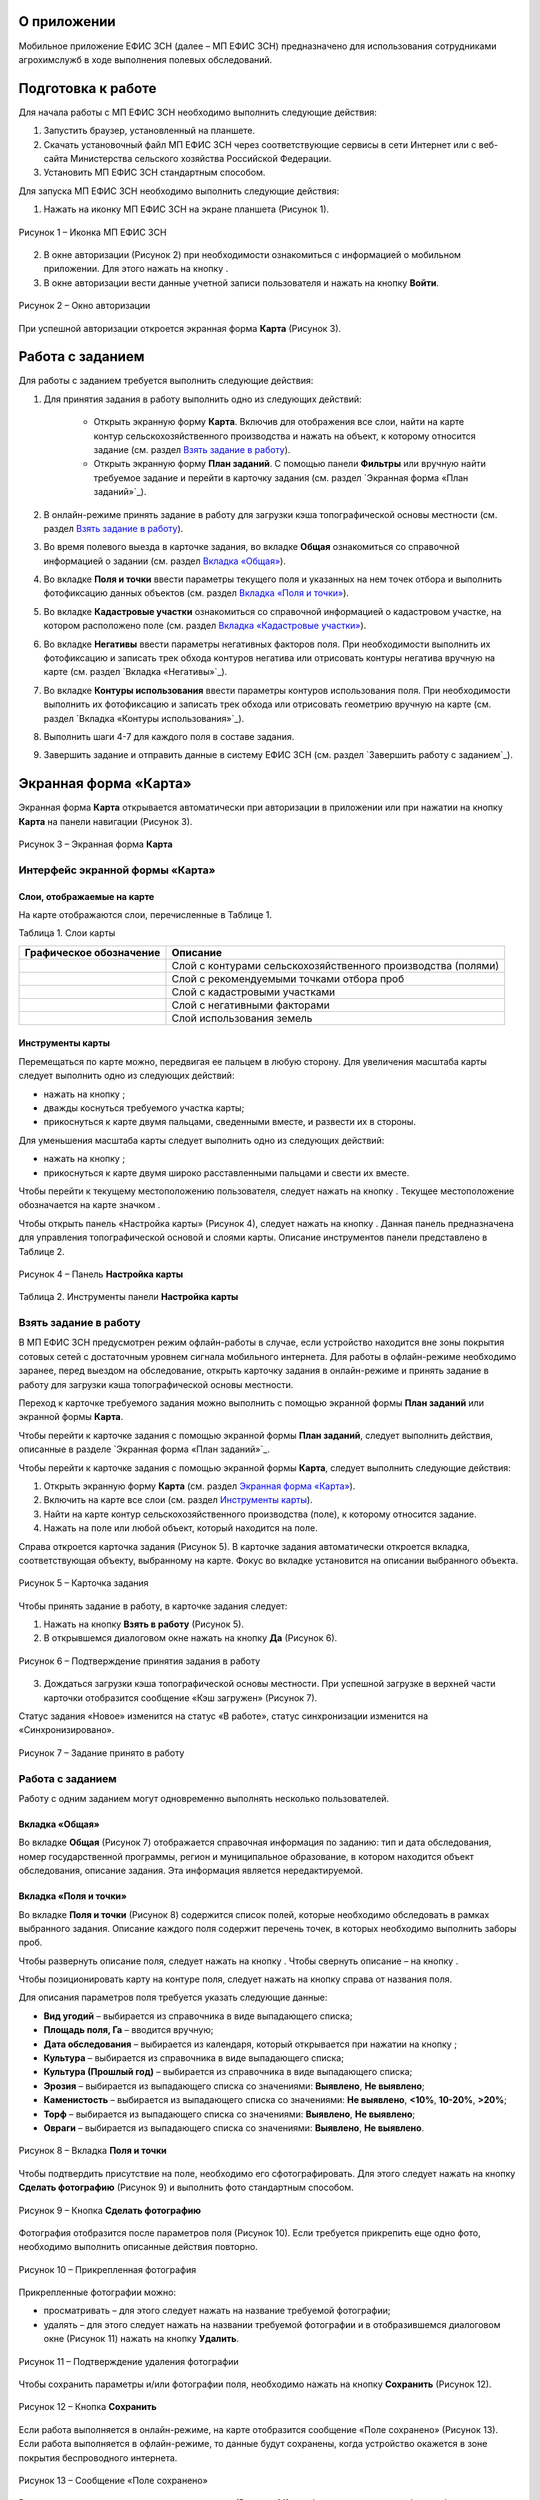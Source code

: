 О приложении
==================

Мобильное приложение ЕФИС ЗСН (далее – МП ЕФИС ЗСН) предназначено для использования сотрудниками агрохимслужб в ходе выполнения полевых обследований.

Подготовка к работе
==================

Для начала работы с МП ЕФИС ЗСН необходимо выполнить следующие действия:

1. Запустить браузер, установленный на планшете.
2. Скачать установочный файл МП ЕФИС ЗСН через соответствующие сервисы в сети Интернет или с веб-сайта Министерства сельского хозяйства Российской Федерации.
3. Установить МП ЕФИС ЗСН стандартным способом.

Для запуска МП ЕФИС ЗСН необходимо выполнить следующие действия:

1. Нажать на иконку МП ЕФИС ЗСН на экране планшета (Рисунок 1).

.. figure:: _static/avtorizaciya_1.png
           :align: center        
           
           Рисунок 1 – Иконка МП ЕФИС ЗСН

2. В окне авторизации (Рисунок 2) при необходимости ознакомиться с информацией о мобильном приложении. Для этого нажать на кнопку |image1|.
3. В окне авторизации вести данные учетной записи пользователя и нажать на кнопку **Войти**.
 
.. figure:: _static/avtorizaciya_2.png
           :align: center        
           
           Рисунок 2 – Окно авторизации

При успешной авторизации откроется экранная форма **Карта** (Рисунок 3).

Работа с заданием
==================

Для работы с заданием требуется выполнить следующие действия:

1. Для принятия задания в работу выполнить одно из следующих действий:

      -  Открыть экранную форму **Карта**. Включив для отображения все слои, найти на карте контур сельскохозяйственного производства и нажать на объект, к которому относится задание (см. раздел `Взять задание в работу`_).
      -  Открыть экранную форму **План заданий**. С помощью панели **Фильтры** или вручную найти требуемое задание и перейти в карточку задания (см. раздел `Экранная форма «План заданий»`_).

2. В онлайн-режиме принять задание в работу для загрузки кэша топографической основы местности (см. раздел `Взять задание в работу`_).
3. Во время полевого выезда в карточке задания, во вкладке **Общая** ознакомиться со справочной информацией о задании (см. раздел `Вкладка «Общая»`_).
4. Во вкладке **Поля и точки** ввести параметры текущего поля и указанных на нем точек отбора и выполнить фотофиксацию данных объектов (см. раздел `Вкладка «Поля и точки»`_).
5. Во вкладке **Кадастровые участки** ознакомиться со справочной информацией о кадастровом участке, на котором расположено поле (см. раздел `Вкладка «Кадастровые участки»`_).
6. Во вкладке **Негативы** ввести параметры негативных факторов поля. При необходимости выполнить их фотофиксацию и записать трек обхода контуров негатива или отрисовать контуры негатива вручную на карте (см. раздел `Вкладка «Негативы»`_).
7. Во вкладке **Контуры использования** ввести параметры контуров использования поля. При необходимости выполнить их фотофиксацию и записать трек обхода или отрисовать геометрию вручную на карте (см. раздел `Вкладка «Контуры использования»`_).
8. Выполнить шаги 4-7 для каждого поля в составе задания.
9. Завершить задание и отправить данные в систему ЕФИС ЗСН (см. раздел `Завершить работу с заданием`_).

Экранная форма «Карта»
==================

Экранная форма **Карта** открывается автоматически при авторизации в приложении или при нажатии на кнопку **Карта** на панели навигации (Рисунок 3).
 
.. figure:: _static/ekrannaya_forma_karta_1.png
           :align: center        
           
           Рисунок 3 – Экранная форма **Карта**

Интерфейс экранной формы «Карта»
-----------------------

Слои, отображаемые на карте
^^^^^^^^^^^^^^^^^^^^^^^^^^^^^^

На карте отображаются слои, перечисленные в Таблице 1.

Таблица 1. Слои карты

+-----------+--------------+-------------------------------------------------------------------------------------------------+
| Графическое обозначение  | Описание                                                                                        |
+===========+==============+=================================================================================================+
|                          | Слой с контурами сельскохозяйственного производства (полями)                                    |
+-----------+--------------+-------------------------------------------------------------------------------------------------+
|                          | Слой с рекомендуемыми точками отбора проб                                                       |
+-----------+--------------+-------------------------------------------------------------------------------------------------+
|                          | Слой с кадастровыми участками                                                                   |
+-----------+--------------+-------------------------------------------------------------------------------------------------+
|                          | Слой с негативными факторами                                                                    |
+-----------+--------------+-------------------------------------------------------------------------------------------------+
|                          |Слой использования земель                                                                        |
+-----------+--------------+-------------------------------------------------------------------------------------------------+

Инструменты карты
^^^^^^^^^^^^^^^^^^^^^^^^^^^^^^

Перемещаться по карте можно, передвигая ее пальцем в любую сторону.
Для увеличения масштаба карты следует выполнить одно из следующих действий:

-  нажать на кнопку ;
-  дважды коснуться требуемого участка карты;
-  прикоснуться к карте двумя пальцами, сведенными вместе, и развести их в стороны.

­Для уменьшения масштаба карты следует выполнить одно из следующих действий:

-  нажать на кнопку ;
-  прикоснуться к карте двумя широко расставленными пальцами и свести их вместе.

Чтобы перейти к текущему местоположению пользователя, следует нажать на кнопку . Текущее местоположение обозначается на карте значком  .

Чтобы открыть панель «Настройка карты» (Рисунок 4), следует нажать на кнопку . Данная панель предназначена для управления топографической основой и слоями карты. Описание инструментов панели представлено в Таблице 2.
 
.. figure:: _static/instrumenty_karty_1.png
           :align: center        
           
           Рисунок 4 – Панель **Настройка карты**

Таблица 2. Инструменты панели **Настройка карты**

+-----------------+--------------------+-----------------------------------------------------------------------------------------------------------------------------------------+
| Инструмент                           | Описание                                                                                                                                |
+=================+========+===========+=========================================================================================================================================+
| Ползунок **Топографическая основа**  | Предназначен для настройки прозрачности топографической основы карты от 0% (крайнее левое положение) до 100% (крайнее правое положение) |
+-----------------+--------------------+-----------------------------------------------------------------------------------------------------------------------------------------+
| Свитчер **Показать слои**            | При перемещении свитчера влево одновременно все слои на карте скрываются, при перемещении свитчера вправо – отображаются                |
+-----------------+--------------------+-----------------------------------------------------------------------------------------------------------------------------------------+
| Ползунок **Показать слои**           | Предназначен для настройки прозрачности одновременно всех слоев от 0% (крайнее левое положение) до 100% (крайнее правое положение)      |
+-----------------+--------------------+-----------------------------------------------------------------------------------------------------------------------------------------+
| Свитчеры:                            | При перемещении свитчера влево соответствующий слой на карте скрывается, при перемещении свитчера вправо – отображается                 |
|                                      |                                                                                                                                         |
| -  **Контуры сельхозпроизводства**;  |                                                                                                                                         |
| -  **Точки отбора проб**;            |                                                                                                                                         |
| ­-  **Кадастровые участки**;          |                                                                                                                                         |
| ­-  **Негативные факторы**;           |                                                                                                                                         |
| ­-  **Использование земель**          |                                                                                                                                         |
+-----------------+--------------------+-----------------------------------------------------------------------------------------------------------------------------------------+
| Ползунки:                            | При перемещении свитчера влево соответствующий слой на карте скрывается, при перемещении свитчера вправо – отображается                 |
|                                      |                                                                                                                                         |
| -  **Контуры сельхозпроизводства**;  |                                                                                                                                         |
| -  **Точки отбора проб**;            |                                                                                                                                         |
| ­-  **Кадастровые участки**;          |                                                                                                                                         |
| ­-  **Негативные факторы**;           |                                                                                                                                         |
| ­-  **Использование земель**          |                                                                                                                                         |
+-----------------+--------------------+-----------------------------------------------------------------------------------------------------------------------------------------+


Взять задание в работу
-----------------------

В МП ЕФИС ЗСН предусмотрен режим офлайн-работы в случае, если устройство находится вне зоны покрытия сотовых сетей с достаточным уровнем сигнала мобильного интернета. Для работы в офлайн-режиме необходимо заранее, перед выездом на обследование, открыть карточку задания в онлайн-режиме и принять задание в работу для загрузки кэша топографической основы местности.

Переход к карточке требуемого задания можно выполнить с помощью экранной формы **План заданий** или экранной формы **Карта**.

Чтобы перейти к карточке задания с помощью экранной формы **План заданий**, следует выполнить действия, описанные в разделе `Экранная форма «План заданий»`_.

Чтобы перейти к карточке задания с помощью экранной формы **Карта**, следует выполнить следующие действия:

1. Открыть экранную форму **Карта** (см. раздел `Экранная форма «Карта»`_).
2. Включить на карте все слои (см. раздел `Инструменты карты`_).
3. Найти на карте контур сельскохозяйственного производства (поле), к которому относится задание.
4. Нажать на поле или любой объект, который находится на поле.

Справа откроется карточка задания (Рисунок 5). В карточке задания автоматически откроется вкладка, соответствующая объекту, выбранному на карте. Фокус во вкладке установится на описании выбранного объекта.
 
.. figure:: _static/vzyat_zadanie_v_rabotu_1.png
           :align: center        
           
           Рисунок 5 – Карточка задания

Чтобы принять задание в работу, в карточке задания следует:

1. Нажать на кнопку **Взять в работу** (Рисунок 5).
2. В открывшемся диалоговом окне нажать на кнопку **Да** (Рисунок 6).
 
.. figure:: _static/vzyat_zadanie_v_rabotu_2.png
           :align: center        
           
           Рисунок 6 – Подтверждение принятия задания в работу

3. Дождаться загрузки кэша топографической основы местности. При успешной загрузке в верхней части карточки отобразится сообщение «Кэш загружен» (Рисунок 7).

Статус задания «Новое» изменится на статус «В работе», статус синхронизации изменится на «Синхронизировано».
 
.. figure:: _static/vzyat_zadanie_v_rabotu_3.png
           :align: center        
           
           Рисунок 7 – Задание принято в работу

Работа с заданием
-----------------------

Работу с одним заданием могут одновременно выполнять несколько пользователей.

Вкладка «Общая»
^^^^^^^^^^^^^^^^^^^^^^^^^^^^^^

Во вкладке **Общая** (Рисунок 7) отображается справочная информация по заданию: тип и дата обследования, номер государственной программы, регион и муниципальное образование, в котором находится объект обследования, описание задания. Эта информация является нередактируемой.

Вкладка «Поля и точки»
^^^^^^^^^^^^^^^^^^^^^^^^^^^^^^

Во вкладке **Поля и точки** (Рисунок 8) содержится список полей, которые необходимо обследовать в рамках выбранного задания. Описание каждого поля содержит перечень точек, в которых необходимо выполнить заборы проб.

Чтобы развернуть описание поля, следует нажать на кнопку . Чтобы свернуть описание – на кнопку .

Чтобы позиционировать карту на контуре поля, следует нажать на кнопку  справа от названия поля.

Для описания параметров поля требуется указать следующие данные:

-  **Вид угодий** – выбирается из справочника в виде выпадающего списка;
-  **Площадь поля, Га** – вводится вручную;
-  **Дата обследования** – выбирается из календаря, который открывается при нажатии на кнопку ;
-  **Культура** – выбирается из справочника в виде выпадающего списка;
-  **Культура (Прошлый год)** – выбирается из справочника в виде выпадающего списка;
-  **Эрозия** – выбирается из выпадающего списка со значениями: **Выявлено**, **Не выявлено**;
-  **Каменистость** – выбирается из выпадающего списка со значениями: **Не выявлено**, **<10%**, **10-20%**, **>20%**;
-  **Торф** – выбирается из выпадающего списка со значениями: **Выявлено**, **Не выявлено**;
-  **Овраги** – выбирается из выпадающего списка со значениями: **Выявлено**, **Не выявлено**.
 
.. figure:: _static/vkladka_polya_i_tochki_1.png
           :align: center        
           
           Рисунок 8 – Вкладка **Поля и точки**

Чтобы подтвердить присутствие на поле, необходимо его сфотографировать. Для этого следует нажать на кнопку **Сделать фотографию** (Рисунок 9) и выполнить фото стандартным способом.
 
.. figure:: _static/vkladka_polya_i_tochki_2.png
           :align: center        
           
           Рисунок 9 – Кнопка **Сделать фотографию**

Фотография отобразится после параметров поля (Рисунок 10). Если требуется прикрепить еще одно фото, необходимо выполнить описанные действия повторно.
 
.. figure:: _static/vkladka_polya_i_tochki_3.png
           :align: center        
           
           Рисунок 10 – Прикрепленная фотография

Прикрепленные фотографии можно:

-  просматривать – для этого следует нажать на название требуемой фотографии;
-  удалять – для этого следует нажать  на названии требуемой фотографии и в отобразившемся диалоговом окне (Рисунок 11) нажать на кнопку **Удалить**.
 
.. figure:: _static/vkladka_polya_i_tochki_4.png
           :align: center        
           
           Рисунок 11 – Подтверждение удаления фотографии

Чтобы сохранить параметры и/или фотографии поля, необходимо нажать на кнопку **Сохранить** (Рисунок 12).
 
.. figure:: _static/vkladka_polya_i_tochki_5.png
           :align: center        
           
           Рисунок 12 – Кнопка **Сохранить**

Если работа выполняется в онлайн-режиме, на карте отобразится сообщение «Поле сохранено» (Рисунок 13). Если работа выполняется в офлайн-режиме, то данные будут сохранены, когда устройство окажется в зоне покрытия беспроводного интернета.
 
.. figure:: _static/vkladka_polya_i_tochki_6.png
           :align: center        
           
           Рисунок 13 – Сообщение «Поле сохранено»

В точках, перечисленных после параметров поля (Рисунок 14), необходимо выполнить забор проб.

Чтобы развернуть описание точки, следует нажать на кнопку . Чтобы свернуть описание – на кнопку .

Чтобы позиционировать карту на точке отбора, следует нажать на кнопку  справа от названия точки.
 
.. figure:: _static/vkladka_polya_i_tochki_7.png
           :align: center        
           
           Рисунок 14 – Точки отбора

Для каждой точки отбора необходимо заполнить поле **Дата обследования**. Дата выбирается из календаря, который открывается при нажатии на кнопку .

Для точек, в которых не удалось выполнить забор проб, необходимо заполнить поле **Причина неотбора**. Причина выбирается из справочника в виде выпадающего списка.

Для точек, в которых выполнен забор проб, необходимо сделать фото места забора пробы. Для этого следует нажать на кнопку **Сделать фотографию** (Рисунок 15) и выполнить фото стандартным способом.
 
.. figure:: _static/vkladka_polya_i_tochki_8.png
           :align: center        
           
           Рисунок 15 – Кнопка **Сделать фотографию**

Фотография отобразится после параметров поля (Рисунок 16). Если требуется прикрепить еще одно фото, необходимо выполнить описанные действия повторно.
 
.. figure:: _static/vkladka_polya_i_tochki_9.png
           :align: center        
           
           Рисунок 16 – Прикрепленная фотография

Прикрепленные фотографии можно:

-  просматривать – для этого следует нажать на название требуемой фотографии;
-  удалять – для этого следует нажать  на названии требуемой фотографии и в отобразившемся диалоговом окне (Рисунок 17) нажать на кнопку **Удалить**.
 
.. figure:: _static/vkladka_polya_i_tochki_10.png
           :align: center        
           
           Рисунок 17 – Подтверждение удаления фотографии

Чтобы сохранить параметры и/или фотографии точки отбора, необходимо нажать на кнопку **Сохранить** (Рисунок 491).
 
.. figure:: _static/vkladka_polya_i_tochki_11.png
           :align: center        
           
           Рисунок 18 – Кнопка **Сохранить**

Если работа выполняется в онлайн-режиме, на карте отобразится сообщение **Точка сохранена** (Рисунок 19). Если работа выполняется в офлайн-режиме, то данные будут сохранены, когда устройство окажется в зоне покрытия беспроводного интернета.
 
.. figure:: _static/vkladka_polya_i_tochki_12.png
           :align: center        
           
           Рисунок 19 – Сообщение **Точка сохранена**

Аналогичным образом следует заполнить данные и сделать фото прочих полей и точек отбора, входящих в состав текущего задания.

Вкладка «Кадастровые участки»
^^^^^^^^^^^^^^^^^^^^^^^^^^^^^^

Во вкладке **Кадастровые участки** (Рисунок 20) отображается список кадастровых участков, на которых расположены поля, входящие в состав задания.
 
.. figure:: _static/vkladka_kadastrovye_uchastki_1.png
           :align: center        
           
           Рисунок 20 – **Кадастровые участки**

Чтобы развернуть описание кадастрового участка, следует нажать на кнопку . Чтобы свернуть описание – на кнопку .

Чтобы позиционировать карту на контуре кадастрового участка, следует нажать на кнопку  справа от его названия.

Описание кадастрового участка содержит следующую справочную информацию: адрес кадастрового участка, вычисленная площадь и площадь по документам, тип прав на землю (собственность или аренда). Эта информация является нередактируемой.

Вкладка **Негативы**
^^^^^^^^^^^^^^^^^^^^^^^^^^^^^^

Во вкладке **Негативы** (Рисунок 21) отображается список негативных факторов, расположенных на полях выбранного задания.

Если для негатива ранее была загружена фотография, то он отмечается иконкой , если был загружен трек обхода территории – иконкой , если на карте был вручную отрисован контур негатива – иконкой .

Чтобы развернуть описание негатива, следует нажать на кнопку . Чтобы свернуть описание – на кнопку .

Чтобы позиционировать карту на контуре негатива, следует нажать на кнопку  справа от его названия.
 
.. figure:: _static/vkladka_negativy_1.png
           :align: center        
           
           Рисунок 21 – Вкладка **Негативы**

Во вкладке **Негативы** можно редактировать существующие негативы или создавать новые.

Чтобы создать новый негатив, необходимо нажать на кнопку **Создать новый негатив** (Рисунок 22).

Для описания параметров негатива требуется заполнить следующие поля:

-  **Описание** – выбирается из справочника в виде выпадающего списка;
-  **Дата обследования** – выбирается из календаря, который открывается при нажатии на кнопку ;
-  **Площадь, Га** – вводится вручную.

Для негатива можно:

-  сделать и прикрепить фотографии;
-  нанести на карту контуры негатива одним из следующих способов: записать трек движения по контурам негатива (обойти негатив пешком) или отрисовать контуры негатива на карте.
 
.. figure:: _static/vkladka_negativy_2.png
           :align: center        
           
           Рисунок 22 – Кнопка **Создать новый негатив**

Чтобы сделать и прикрепить фотографию негатива, требуется нажать на кнопку **Сделать фотографию** (Рисунок 23) и выполнить фото стандартным способом.
 
.. figure:: _static/vkladka_negativy_3.png
           :align: center        
           
           Рисунок 23 – Кнопка **Сделать фотографию**

Фотография отобразится после параметров негатива (Рисунок 24). Если требуется прикрепить еще одно фото, необходимо выполнить описанные действия повторно.
 
.. figure:: _static/vkladka_negativy_4.png
           :align: center        
           
           Рисунок 24 – Прикрепленная фотография

Прикрепленные фотографии можно:

-  просматривать – для этого следует нажать на название требуемой фотографии;
-  удалять – для этого следует нажать  на названии требуемой фотографии и в отобразившемся диалоговом окне (Рисунок 25) нажать на кнопку **Удалить**.
 
.. figure:: _static/vkladka_negativy_5.png
           :align: center        
           
           Рисунок 25 – Подтверждение удаления фотографии

Если требуется записать трек движения по контурам негатива, необходимо нажать на кнопку **Записать трек** (Рисунок 26) и обойти негатив на поле по контуру.
 
.. figure:: _static/vkladka_negativy_6.png
           :align: center        
           
           Рисунок 26 – Кнопка **Записать трек**

При необходимости можно остановить на время запись трека нажатием на кнопку **Приостановить запись** (Рисунок 27).
 
.. figure:: _static/vkladka_negativy_7.png
           :align: center        
           
           Рисунок 27 – Кнопка **Приостановить запись**

Чтобы продолжить приостановленную запись, необходимо нажать на кнопку **Возобновить запись** (Рисунок 28).

После возвращения в начальную точку трека необходимо сохранить запись нажатием на кнопку .
 
.. figure:: _static/vkladka_negativy_8.png
           :align: center        
           
           Рисунок 28 – Кнопки возобновления и сохранения записи

Контур записанного трека отрисуется на карте. Чтобы позиционировать карту на контуре, необходимо нажать на кнопку  (Рисунок 29).
 
.. figure:: _static/vkladka_negativy_9.png
           :align: center        
           
           Рисунок 29 – Кнопки управления треком

Если требуется перезаписать трек, необходимо повторно нажать на кнопку **Записать трек** (Рисунок 29).

В отобразившемся диалоговом окне следует нажать на кнопку **Перезаписать** (Рисунок 30).
 
.. figure:: _static/vkladka_negativy_10.png
           :align: center        
           
           Рисунок 30 – Подтверждение записи нового трека

Если требуется удалить записанный трек, необходимо нажать на кнопку  (Рисунок 29).
В отобразившемся диалоговом окне следует нажать на кнопку **Удалить** (Рисунок 31).
 
.. figure:: _static/vkladka_negativy_11.png
           :align: center        
           
           Рисунок 31 – Подтверждение удаления трека

Если требуется отрисовать контуры негатива на карте вручную, необходимо нажать на кнопку **Отрисовать геометрию** (Рисунок 32) и, прикасаясь к экрану, нанести крайние точки негатива на карту.
 
.. figure:: _static/vkladka_negativy_12.png
           :align: center        
           
           Рисунок 32 – Кнопка **Отрисовать геометрию**

Чтобы сохранить нанесенные точки, следует нажать на кнопку **Сохранить геометрию** (Рисунок 33).
 
.. figure:: _static/vkladka_negativy_13.png
           :align: center        
           
           Рисунок 33 – Кнопка **Сохранить геометрию**

Контур негатива отрисуется на карте по его крайним точкам.
Чтобы позиционировать карту на контуре, необходимо нажать на кнопку  (Рисунок 507).
 
Рисунок 507. Кнопки управления геометрией
Если требуется отрисовать контуры негатива заново, необходимо повторно нажать на кнопку «Отрисовать геометрию» (Рисунок 507).
В отобразившемся диалоговом окне следует нажать на кнопку «Перерисовать» (Рисунок 508).
 
Рисунок 508. Подтверждение повторной отрисовки геометрии
Если требуется удалить отрисованную геометрию, необходимо нажать на кнопку   
(Рисунок 507).
В отобразившемся диалоговом окне следует нажать на кнопку «Удалить» (Рисунок 509).
 
Рисунок 509. Подтверждение удаления геометрии
Если требуется удалить негатив, необходимо нажать на кнопку   (Рисунок 510).
Чтобы сохранить данные негатива, необходимо нажать на кнопку «Сохранить».
 
Рисунок 510. Кнопки сохранения и удаления негатива
Если работа выполняется в онлайн-режиме, на карте отобразится сообщение «Негатив сохранен» (Рисунок 511). Если работа выполняется в офлайн-режиме, то данные будут сохранены, когда устройство окажется в зоне покрытия беспроводного интернета.
 
Рисунок 511. Сообщение «Негатив сохранен»
Аналогичным образом следует заполнить данные других негативов, входящих в состав текущего задания.
3.26.3.3.5 Вкладка «Контуры использования»
Во вкладке «Контуры использования» (Рисунок 512) отображается список контуров использования, расположенных на полях выбранного задания.
Если для контура использования ранее была загружена фотография, то он отмечается иконкой  , если был загружен трек обхода территории – иконкой  , если на карте была вручную отрисована геометрия контура использования – иконкой  .
Чтобы развернуть описание контура использования, следует нажать на кнопку  . Чтобы свернуть описание – на кнопку  .
Чтобы позиционировать карту на контуре использования, следует нажать на кнопку   справа от его названия.
 
Рисунок 512. Вкладка «Контуры использования»
Во вкладке «Контуры использования» можно редактировать существующие контуры использования или создавать новые.
Чтобы создать новый контур использования, необходимо нажать на кнопку «Создать новый контур» (Рисунок 513).
Для описания параметров контура использования требуется заполнить следующие поля:
	«Тип использования» – выбирается из справочника в виде выпадающего списка;
	«Дата обследования» – выбирается из календаря, который открывается при нажатии на кнопку  ;
	«Площадь, Га» – вводится вручную.
Для контура использования можно:
	сделать и прикрепить фотографии;
	нанести на карту геометрию контура использования одним из следующих способов: записать трек движения по границам контура использования или отрисовать геометрию вручную на карте.
 
Рисунок 513. Кнопка «Создать новый контур»
Чтобы сделать и прикрепить фотографию контура использования, требуется нажать на кнопку «Сделать фотографию» (Рисунок 514) и выполнить фото стандартным способом.
 
Рисунок 514. Кнопка «Сделать фотографию»
Фотография отобразится после параметров негатива (Рисунок 497). Если требуется прикрепить еще одно фото, необходимо выполнить описанные действия повторно.
 
Рисунок 515. Прикрепленная фотография
Прикрепленные фотографии можно:
	просматривать – для этого следует нажать на название требуемой фотографии;
	удалять – для этого следует нажать   на названии требуемой фотографии и в отобразившемся диалоговом окне (Рисунок 516) нажать на кнопку «Удалить».
 
Рисунок 516. Подтверждение удаления фотографии
Если требуется записать трек движения по границам контура использования, необходимо нажать на кнопку «Записать трек» (Рисунок 517) и обойти границы контура использования пешком.
 
Рисунок 517. Кнопка «Записать трек»
При необходимости можно на время остановить запись трека нажатием на кнопку «Приостановить запись» (Рисунок 518).
 
Рисунок 518. Кнопка «Приостановить запись»
Чтобы продолжить приостановленную запись, необходимо нажать на кнопку «Возобновить запись» (Рисунок 519).
После возвращения в начальную точку трека необходимо сохранить запись нажатием на кнопку  .
 
Рисунок 519. Кнопки «Возобновить запись» и «Сохранить»
Контур записанного трека отрисуется на карте. Чтобы позиционировать карту на контуре, необходимо нажать на кнопку   (Рисунок 520).
 
Рисунок 520. Кнопки управления треком
Если требуется перезаписать трек, необходимо повторно нажать на кнопку «Записать трек» (Рисунок 520).
В отобразившемся диалоговом окне следует нажать на кнопку «Перезаписать» (Рисунок 521).
 
Рисунок 521. Подтверждение записи нового трека
Если требуется удалить записанный трек, необходимо нажать на кнопку   (Рисунок 520).
В отобразившемся диалоговом окне следует нажать на кнопку «Удалить» (Рисунок 522).
 
Рисунок 522. Подтверждение удаления трека
Если требуется отрисовать геометрию контура использования на карте вручную, необходимо нажать на кнопку «Отрисовать геометрию» (Рисунок 523) и, прикасаясь к экрану, нанести крайние точки контура использования на карту.
 
Рисунок 523. Кнопка «Отрисовать геометрию»
Чтобы сохранить нанесенные точки, следует нажать на кнопку «Сохранить геометрию» (Рисунок 524).
 
Рисунок 524. Кнопка «Сохранить геометрию»
Геометрия контура использования отрисуется на карте по его крайним точкам.
Чтобы позиционировать карту на отрисованной геометрии, необходимо нажать на кнопку   (Рисунок 525).
 
Рисунок 525. Кнопки управления геометрией
Если требуется отрисовать геометрию контура использования заново, необходимо повторно нажать на кнопку «Отрисовать геометрию» (Рисунок 525).
В отобразившемся диалоговом окне следует нажать на кнопку «Перерисовать» (Рисунок 526).
 
Рисунок 526. Подтверждение повторной отрисовки геометрии
Если требуется удалить отрисованную геометрию, необходимо нажать на кнопку   
(Рисунок 525).
В отобразившемся диалоговом окне следует нажать на кнопку «Удалить» (Рисунок 527).
 
Рисунок 527. Подтверждение удаления геометрии
Если требуется удалить контур использования, необходимо нажать на кнопку   (Рисунок 528).
Чтобы сохранить данные контура использования, необходимо нажать на кнопку «Сохранить».
 
Рисунок 528. Кнопки сохранения и удаления контура использования
Если работа выполняется в онлайн-режиме, на карте отобразится сообщение «Контур сохранен» (Рисунок 529). Если работа выполняется в офлайн-режиме, то данные будут сохранены, когда устройство окажется в зоне покрытия беспроводного интернета.
 
Рисунок 529. Сообщение «Негатив сохранен»
Аналогичным образом следует заполнить данные других контуров использования, входящих в состав текущего задания.
3.26.3.4 Вернуться к предыдущей экранной форме
Если переход к карточке задания выполнен из экранной формы «План заданий» (см. Раздел «3.26.4 Экранная форма «План заданий»»), то быстро вернуться к этой экранной форме можно, нажав на кнопку   в верхней части карточки задания (Рисунок 530).
 
Рисунок 530. Кнопка возврата к предыдущей экранной форме
3.26.3.5 Закрыть карточку задания
Чтобы закрыть карточку задания, следует нажать на кнопку   в ее верхней части (Рисунок 531).
 
Рисунок 531. Кнопка закрытия карточки задания
 
3.26.3.6 Завершить работу с заданием
Чтобы завершить работу с заданием, в карточке задания необходимо нажать на кнопку «Завершить» (Рисунок 532).
 
Рисунок 532. Кнопка «Завершить»
В открывшемся диалоговом окне следует нажать на кнопку «Да» (Рисунок 533).
 
Рисунок 533. Подтверждение завершения задания
Статус задания изменится на «Завершено» (Рисунок 534).
Если работа выполняется в офлайн-режиме, то данные будут отправлены в ЕФИС ЗСН автоматически, когда устройство окажется в зоне покрытия беспроводного интернета.
3.26.3.7 Вернуть задание в работу
Если требуется редактировать данные завершенного задания, необходимо возобновить работу над ним. Для этого в карточке задания необходимо нажать на кнопку «Вернуть в работу» (Рисунок 534).
 
Рисунок 534. Кнопка «Вернуть в работу»
В открывшемся диалоговом окне следует нажать на кнопку «Да» (Рисунок 535).
 
Рисунок 535. Подтверждение возвращения задания в работу
3.26.4 Экранная форма «План заданий»
В экранной форме «План заданий» (Рисунок 536) отображается список заданий, назначенных на АХС в текущем году и доступных пользователю. Для перехода к этой экранной форме на панели навигации необходимо нажать на кнопку «Задания».
Для быстрого поиска требуемого задания необходимо нажать на кнопку «Фильтры», расположенную в правом нижнем углу списка заданий.
 
Рисунок 536. Экранная форма «План заданий»
Откроется панель «Фильтры» (Рисунок 537).
В верхней части данной панели расположены следующие управляющие элементы:
	кнопка   для перехода к предыдущей экранной форме – используется, если переход к экранной форме «План заданий» выполнен из экранной формы «Карта» (см. раздел 3.26.3);
	кнопка   – используется, если требуется закрыть панель «Фильтры».
Для поиска задания на панели «Фильтры» необходимо указать один или несколько параметров требуемого задания:
	«Номер задания» – вводится вручную;
	«Тип обследования» – выбирается из выпадающего списка со следующими значениями: «Почвенное обследование», «Агрохимическое обследование», «Эколого-токсикологическое обследование»;
	«Дата проведения» – точный или приблизительный временной период, в течение которого выполнялось задание. Выбирается из календаря, который открывается при нажатии на кнопку  ;
	«Муниципальное образование» – наименование муниципального образования. Вводится вручную;
	«Государственная программа» – номер государственной программы. Выбирается из выпадающего списка;
	«Статус задания» – выбирается из выпадающего списка со следующими значениями: «В работе», «Выполнено», «Новое»;
	«Статус синхронизации» – выбирается из выпадающего списка со следующими значениями: «Ожидает синхронизации», «Синхронизация выполнена».
Чтобы выполнить поиск задания с указанными параметрами, необходимо нажать на кнопку «Применить».
 
Рисунок 537. Панель «Фильтры»
Если в списке нет заданий, удовлетворяющих указанным условиям поиска, в экранной форме отображается сообщение «Ничего не нашлось» (Рисунок 538).
Чтобы вернуться к полному списку заданий, необходимо выполнить одно из следующих действий:
	нажать на кнопку «Сбросить фильтр» (Рисунок 538);
	нажать на кнопку «Фильтры» (Рисунок 538) и на панели «Фильтры» нажать на кнопку «Сбросить» (Рисунок 537).
Чтобы повторить поиск задания, на панели «Фильтры» (Рисунок 537) необходимо изменить условия поиска.
 
Рисунок 538. Не найдены задания, удовлетворяющие условиям поиска
При успешном поиске в списке отображаются задания, удовлетворяющие указанным параметрам (Рисунок 539).
 
Рисунок 539. Результаты поиска
Чтобы перейти к заданию, необходимо нажать на него в списке. Откроется экранная форма «Карта» с выбранным заданием (см. раздел 3.26.3.2).
3.26.5 Экранная форма «Справка»
В экранной форме «Справка» (Рисунок 540) отображаются справочные материалы по работе с МП ЕФИС ЗСН. Для перехода к этой экранной форме на панели навигации необходимо нажать на кнопку «Справка».
 
Рисунок 540. Экранная форма «Справка»
 
3.26.6 Экранная форма «Профиль»
Экранная форма «Профиль» (Рисунок 541) предназначена для выхода из текущей учетной записи. Для перехода к этой экранной форме на панели навигации требуется нажать на кнопку «Профиль».
Чтобы выйти из текущей учетной записи, в экранной форме «Профиль» необходимо нажать на кнопку «Выйти».
 
Рисунок 541. Экранная форма «Профиль»
3.26.7 Завершение работы
Чтобы завершить работу с МП ЕФИС ЗСН, необходимо выполнить следующие действия:
1.	На планшете нажать навигационную кнопку, которая предназначена для просмотра приложений, запущенных на устройстве.
2.	Смахнуть образ МП ЕФИС ЗСН вверх.
3.	Повторно нажать ту же навигационную кнопку.


.. |image1| image:: https://github.com/citoruspm/efis_zsn/blob/master/source/_static/knopka_1.png?raw=true

